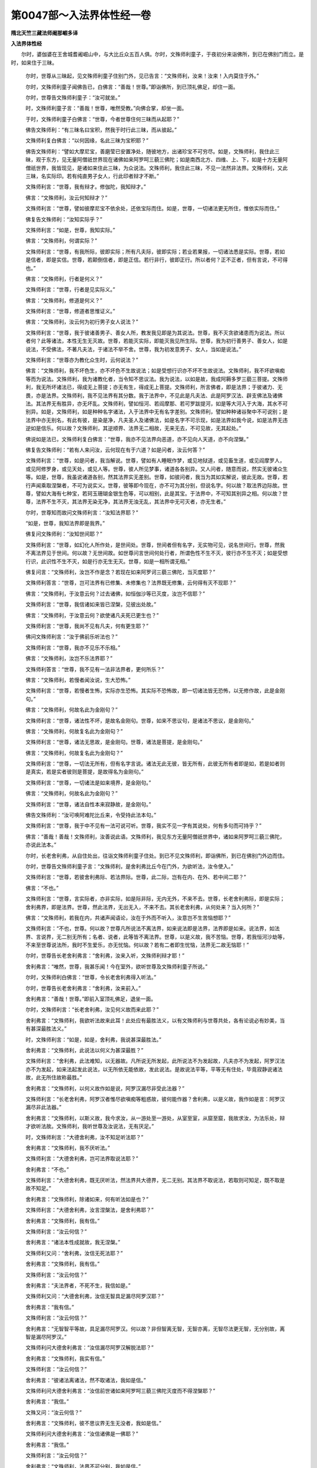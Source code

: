 第0047部～入法界体性经一卷
==============================

**隋北天竺三藏法师阇那崛多译**

**入法界体性经**


　　尔时，婆伽婆在王舍城耆阇崛山中，与大比丘众五百人俱。尔时，文殊师利童子，于夜初分来诣佛所，到已在佛别门而立。是时，如来住于三昧。

      　　尔时，世尊从三昧起，见文殊师利童子住别门外，见已告言：“文殊师利，汝来！汝来！入内莫住于外。”

      　　尔时，文殊师利童子闻佛告已，白佛言：“善哉！世尊。”即诣佛所，到已顶礼佛足，却住一面。

      　　尔时，世尊告文殊师利童子：“汝可就坐。”

      　　时，文殊师利童子言：“善哉！世尊，唯然受教。”向佛合掌，却坐一面。

      　　于时，文殊师利童子白佛言：“世尊，今者世尊住何三昧而从起耶？”

      　　佛告文殊师利：“有三昧名曰宝积，然我于时行此三昧，而从彼起。”

      　　文殊师利复白佛言：“以何因缘，名此三昧为宝积耶？”

      　　佛告文殊师利：“譬如大摩尼宝，善磨莹已安置净处，随彼地方，出诸珍宝不可穷尽。如是，文殊师利，我住此三昧，观于东方，见无量阿僧祇世界现在诸佛如来阿罗呵三藐三佛陀；如是南西北方、四维、上、下，如是十方无量阿僧祇世界，我皆现见，是诸如来住此三昧，为众说法。文殊师利，我住此三昧，不见一法然非法界。文殊师利，又此三昧，名实际印。若有纯直男子女人，行此印者辩才不断。”

      　　文殊师利言：“世尊，我有辩才。修伽陀，我知辩才。”

      　　佛言：“文殊师利，汝云何知辩才？”

      　　文殊师利言：“世尊，譬如彼摩尼宝不依余处，还依宝际而住。如是，世尊，一切诸法更无所住，惟依实际而住。”

      　　佛复告文殊师利：“汝知实际乎？”

      　　文殊师利言：“如是，世尊，我知实际。”

      　　佛言：“文殊师利，何谓实际？”

      　　文殊师利言：“世尊，有我所际，彼即实际；所有凡夫际，彼即实际；若业若果报，一切诸法悉是实际。世尊，若如是信者，即是实信。世尊，若颠倒信者，即是正信。若行非行，彼即正行。所以者何？正不正者，但有言说，不可得也。”

      　　佛言：“文殊师利，行者是何义？”

      　　文殊师利言：“世尊，行者是见实际义。”

      　　佛言：“文殊师利，修道是何义？”

      　　文殊师利言：“世尊，修道者思惟证义。”

      　　佛言：“文殊师利，汝云何为初行男子女人说法？”

      　　文殊师利言：“世尊，我于彼诸善男子、善女人所，教发我见即是为其说法。世尊，我不灭贪欲诸患而为说法。所以者何？此等诸法，本性无生无灭故。世尊，若能灭实际，即能灭我见所生际。世尊，我为初行善男子、善女人，如是说法，不受佛法，不著凡夫法，于诸法不举不舍。世尊，我为初发意男子、女人，当如是说法。”

      　　文殊师利言：“世尊亦为教化众生时，云何说法？”

      　　佛言：“文殊师利，我不坏色生，亦不坏色不生故说法；如是受想行识亦不坏不生故说法。文殊师利，我不坏欲嗔痴等而为说法。文殊师利，我为诸教化者，当令知不思议法。我为说法，以如是故，我成阿耨多罗三藐三菩提。文殊师利，我无所坏诸法已，得成无上菩提；亦无有生，得成无上菩提。文殊师利，所言佛者，即是法界；于彼诸力、无畏，亦是法界。文殊师利，我不见法界有其分数。我于法界中，不见此是凡夫法、此是阿罗汉法、辟支佛法及诸佛法。其法界无有胜异，亦无坏乱。文殊师利，譬如恒河、若阎摩那、若可罗跋提河，如是等大河入于大海，其水不可别异。如是，文殊师利，如是种种名字诸法，入于法界中无有名字差别。文殊师利，譬如种种诸谷聚中不可说别；是法界中亦无别名，有此有彼，是染是净，凡夫圣人及诸佛法，如是名字不可示现，如是法界如我今说，如是法界无违逆如是信乐。何以故？文殊师利，其逆顺界、法界无二相故，无来无去，不可见故，无其起处。”

      　　佛说如是法已，文殊师利复白佛言：“世尊，我亦不见法界向恶道，亦不见向人天道，亦不向涅槃。”

      　　佛复告文殊师利：“若有人来问汝，云何现在有于六道？如是问者，汝云何答？”

      　　文殊师利言：“世尊，如是问者，我当解说。世尊，譬如有人睡眠作梦，或见地狱道，或见畜生道，或见阎摩罗人，或见阿修罗身，或见天处，或见人等。世尊，彼人所见梦事，诸道各各别异。又人问者，随意而说，然实无彼诸众生等。如是，世尊，我虽说诸道各别，然其法界实无差别。世尊，如彼问者，我当为其如实解说，彼此无故。世尊，若行声闻乘取涅槃者，不可为说实义。世尊，彼等即今现在，亦不可为其分别，但说名字。何以故？取法界边际故。世尊，譬如大海有七种宝，若珂玉珊瑚金银生色等，可以相别，此是其宝。于法界中，不可知其别异之相。何以故？世尊，法界不生不灭，其法界无染无净，其法界无浊无乱，其法界中无可灭者，亦无生者。”

      　　尔时，世尊知而故问文殊师利言：“汝知法界耶？”

      　　“如是，世尊，我知法界即是我界。”

      　　佛复问文殊师利：“汝知世间耶？”

      　　文殊师利言：“世尊，如幻化人所作处，是世间处。世尊，世间者但有名字，无实物可见，说名世间行。世尊，然我不离法界见于世间。何以故？无世间故。如世尊问言世间何处行者，所谓色性不生不灭，彼行亦不生不灭；如是受想行识，此识性不生不灭，如是行亦无生无灭。世尊，如是一相所谓无相。”

      　　佛复问言：“文殊师利，汝岂不作是念？若现在如来阿罗诃三藐三佛陀，当灭度耶？”

      　　文殊师利答言：“世尊，岂可法界有已修集、未修集也？法界既无修集，云何得有灭不现耶？”

      　　佛言：“文殊师利，于汝意云何？过去诸佛，如恒伽沙等已灭度，汝岂不信耶？”

      　　文殊师利言：“世尊，我信诸如来皆已涅槃，见彼出处故。”

      　　佛言：“文殊师利，于汝意云何？欲使诸凡夫死已更生也？”

      　　文殊师利言：“世尊，我尚不见有凡夫，何有更生耶？”

      　　佛问文殊师利言：“汝于佛前乐听法也？”

      　　文殊师利言：“世尊，我亦不见乐不乐相。”

      　　佛言：“文殊师利，汝岂不乐法界耶？”

      　　文殊师利答言：“世尊，我不见有一法非法界者，更何所乐？”

      　　佛言：“文殊师利，若慢者闻汝说，生大恐怖。”

      　　文殊师利言：“世尊，若慢者生怖，实际亦生恐怖。其实际不恐怖故，即一切诸法皆无恐怖，以无修作故，此是金刚句。”

      　　佛言：“文殊师利，何故名此为金刚句？”

      　　文殊师利言：“世尊，诸法性不坏，是故名金刚句。世尊，如来不思议句，是诸法不思议，是金刚句。”

      　　佛言：“文殊师利，何故复名此为金刚句？”

      　　文殊师利言：“世尊，诸法无思故，是金刚句。世尊，诸法是菩提，是金刚句。”

      　　佛言：“文殊师利，何故复名此为金刚句？”

      　　文殊师利言：“世尊，一切法无所有，但有名字言说。诸法无此无彼，皆无所有，此彼无所有者即是如，若是如者则是真实，若是实者彼则是菩提，是故得名为金刚句。”

      　　文殊师利言：“世尊，一切诸法是如来境界，是金刚句。”

      　　佛言：“文殊师利，何故名此为金刚句？”

      　　文殊师利言：“世尊，诸法自性本来寂静故，是金刚句。”

      　　佛告文殊师利：“汝可唤阿难陀比丘来，令受持此法本句。”

      　　文殊师利言：“世尊，我于中不见有一法可说可听。世尊，我实不见一字有其说处，何有多句而可持乎？”

      　　佛言：“善哉！善哉！文殊师利，汝善说此语。文殊师利，我见东方无量阿僧祇世界中，诸如来阿罗呵三藐三佛陀，亦说此法本。”

      　　尔时，长老舍利弗，从自住处出，往诣文殊师利童子住处。到已不见文殊师利，即诣佛所，到已在佛别门外边而住。

      　　尔时，世尊告文殊师利童子言：“文殊师利，是舍利弗比丘今在门外，为欲听法，汝令使入。”

      　　文殊师利言：“世尊，若彼舍利弗际、若法界际。世尊，此二际，岂有在内、在外、若中间二耶？”

      　　佛言：“不也。”

      　　文殊师利言：“世尊，言实际者，亦非实际，如是际非际，无内无外，不来不去。世尊，长老舍利弗际，即是实际；舍利弗界，即是法界。世尊，然此法界，无出无入，不来不去。其长老舍利弗，从何处来？当入何所？”

      　　佛言：“文殊师利，若我在内，共诸声闻语论，汝在于外而不听入，汝意岂不生苦恼想耶？”

      　　文殊师利言：“不也，世尊。何以故？世尊凡所说法不离法界，如来说法即是法界，法界即是如来。说法界，如法界、言说界，无二别无所有；名者、说者，此等皆不离法界。世尊，以是义故，我不苦恼。世尊，若我恒河沙劫等，不来至世尊说法所，我时不生爱乐，亦无忧恼。何以故？若有二者即生忧恼，法界无二故无恼耶！”

      　　尔时，世尊告长老舍利弗言：“舍利弗，汝来入听，文殊师利辩才耶！”

      　　舍利弗言：“唯然，世尊，我甚乐闻！今在室外，欲听世尊及文殊师利童子所说。”

      　　尔时，文殊师利白佛言：“世尊，令长老舍利弗得入听法。”

      　　尔时，世尊告长老舍利弗言：“舍利弗，汝来前入。”

      　　舍利弗言：“善哉！世尊。”即前入室顶礼佛足，退坐一面。

      　　尔时，文殊师利言：“长老舍利弗，汝见何义故而来此耶？”

      　　舍利弗言：“文殊师利，我欲听法故来此耳！此处应有最胜法义，以有文殊师利与世尊共处，各有论说必有妙美，当有甚深最胜法义。”

      　　时，文殊师利言：“如是，如是，舍利弗，我说甚深最胜法。”

      　　舍利弗言：“文殊师利，此说法以何义为甚深最胜？”

      　　文殊师利言：“舍利弗，此法难知，以无器故。凡所说无所发起，此所说法不为发起故，凡夫亦不为发起，阿罗汉法亦不为发起，如来法起发此说法，以无所依无能依故，发此说法。是故说法平等，平等无有住处，毕竟寂静说诸法故，此无所住故称最胜。”

      　　舍利弗言：“文殊师利，以何义故作如是说，阿罗汉漏尽非受此法器？”

      　　文殊师利言：“长老舍利弗，阿罗汉者惟尽欲嗔痴等粗惑故，彼何能作器？舍利弗，以是义故，我作如是言：阿罗汉漏尽非此法器。”

      　　舍利弗言：“文殊师利，以斯义故，我今求汝，从一游处至一游处，从室至室，从窟至窟，我故求汝，为法乐处，辩才欲听法故。文殊师利，我听世尊及汝说法，无有厌足。”

      　　时，文殊师利言：“大德舍利弗，汝不知足听法耶？”

      　　舍利弗言：“文殊师利，我不厌听法。”

      　　文殊师利言：“大德舍利弗，岂可法界取说法耶？”

      　　舍利弗言：“不也。”

      　　文殊师利言：“大德舍利弗，既无厌听法，然法界共大德界，无二无别。其法界不取说法，若取则可知足，既不取是故不知足。”

      　　舍利弗言：“文殊师利，除诸如来，何有听法如是也？”

      　　文殊师利言：“大德舍利弗，汝言涅槃法，是舍利弗耶？”

      　　舍利弗言：“文殊师利，我有信。”

      　　文殊师利言：“汝云何信？”

      　　舍利弗言：“诸法本性成就故，我无涅槃。”

      　　文殊师利又问：“舍利弗，汝信无死法耶？”

      　　舍利弗言：“文殊师利，我有信。”

      　　文殊师利言：“汝云何信？”

      　　舍利弗言：“夫法界者，不死不生，我信如是。”

      　　文殊师利又问：“大德舍利弗，汝信无智具足漏尽阿罗汉耶？”

      　　舍利弗言：“我有信。”

      　　文殊师利言：“汝云何信？”

      　　舍利弗言：“无智智平等故，具足漏尽阿罗汉。何以故？非但智离无智，无智亦离，无智尽法更无智，无分别故，离智是漏尽阿罗汉。”

      　　文殊师利问大德舍利弗言：“汝信漏尽阿罗汉解脱法耶？”

      　　舍利弗言：“文殊师利，我实有信。”

      　　文殊师利言：“汝云何信？”

      　　舍利弗言：“彼诸法离诸法，然不取诸法，我如是信。”

      　　文殊师利问大德舍利弗言：“汝信前世诸如来阿罗呵三藐三佛陀灭度而不得涅槃耶？”

      　　舍利弗言：“我信。”

      　　文殊又问：“汝云何信？”

      　　舍利弗言：“文殊师利，彼不思议界无生无没者，我如是信。”

      　　文殊师利问大德舍利弗言：“汝信诸佛是一佛耶？”

      　　舍利弗言：“我信。”

      　　文殊师利言：“汝云何信？”

      　　舍利弗言：“文殊师利，法界不可分别，我如是信。”

      　　文殊师利问大德舍利弗：“汝信诸佛刹即是一佛刹耶？”

      　　舍利弗言：“我有信。”

      　　文殊师利又问：“汝云何信？”

      　　舍利弗言：“文殊师利，是诸佛刹依如，无尽刹亦无尽，我如是信。”

      　　文殊师利问舍利弗：“汝信诸法无可证、无可灭、无可思念，不可修作耶？”

      　　舍利弗言：“文殊师利，我有信。”

      　　文殊师利言：“汝云何信？”

      　　舍利弗言：“文殊师利，自体不自知自体，本性不舍本性，自体亦不证，亦无思念，不相违背，不生不灭，不取不舍，善住彼际，我如是信。”

      　　文殊师利问言：“舍利弗，汝信有为界，于法界中无有法生，亦无有灭，亦无积聚耶？”

      　　舍利弗言：“我有信。”

      　　文殊又问：“汝云何信？”

      　　舍利弗言：“文殊师利，彼诸法性不可得知若生若灭若积聚住者，我如是信。”

      　　文殊师利言：“大德舍利弗，汝信有般若法界，于中亦有阿罗汉名字耶？”

      　　舍利弗言：“我有信。”

      　　文殊师利言：“汝云何信？”

      　　舍利弗言：“文殊师利，厌行般若法界，是阿罗汉界。然法界体离非欲嗔痴体，其阿罗汉岂能离法界也？我如是信。”

      　　文殊师利言：“大德舍利弗，汝信诸法皆是佛境界忍耶？”

      　　舍利弗言：“我实有信。”

      　　文殊师利问言：“汝云何信？”

      　　舍利弗言：“文殊师利，世尊本性觉自性离故，我如是信。”

      　　尔时，文殊师利言：“善哉！善哉！大德舍利弗，如汝所有境界，为我解释。我如是问，汝如是答，是故我知有尔许行也。”

      　　尔时，世尊告长老舍利弗言：“舍利弗，若有善男子、善女人，受持此法本句，若为他解释，若读若诵，然彼人等速得辩才。”

      　　舍利弗言：“如是，婆伽婆，如是，修伽陀，大德世尊所说。世尊，然彼众生，于前世时已曾供养诸佛世尊已，为彼善男子、善女人，安立于此法印。彼等众生当得大觉！”

      　　尔时。长老舍利弗白佛言：“世尊，此法本有何名字？我等云何奉持？”

      　　佛告长老舍利弗言：“舍利弗，我此法本名《文殊师利童子所问佛为解说》，如是受持；亦名《入法界》，如是受持；亦名《实际》，如是受持。舍利弗，彼善男子、善女人等，恭敬当如胜宝，若受持此法本，若读若诵，若思惟，如行当得无生法忍。若为生他善根，若少读诵已，而能为他多说法义，当得不断辩才。”

      　　佛说此经时，文殊师利童子，及余菩萨摩诃萨，上坐舍利弗，及余诸比丘，并诸天众、揵闼婆、人、阿修罗等，闻佛所说，皆大欢喜。
